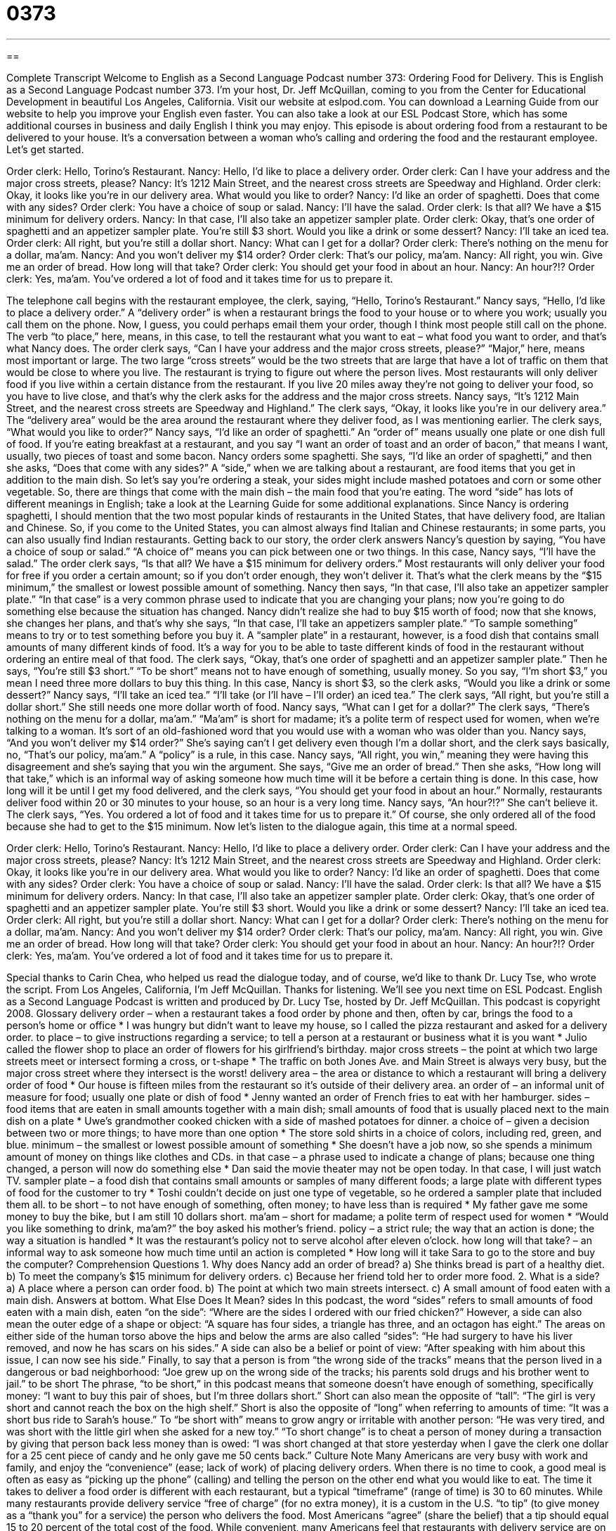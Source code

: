 = 0373
:toc: left
:toclevels: 3
:sectnums:
:stylesheet: ../../../myAdocCss.css

'''

== 

Complete Transcript
Welcome to English as a Second Language Podcast number 373: Ordering Food for Delivery.
This is English as a Second Language Podcast number 373. I’m your host, Dr. Jeff McQuillan, coming to you from the Center for Educational Development in beautiful Los Angeles, California.
Visit our website at eslpod.com. You can download a Learning Guide from our website to help you improve your English even faster. You can also take a look at our ESL Podcast Store, which has some additional courses in business and daily English I think you may enjoy.
This episode is about ordering food from a restaurant to be delivered to your house. It’s a conversation between a woman who’s calling and ordering the food and the restaurant employee. Let’s get started.
[start of dialogue]
Order clerk: Hello, Torino’s Restaurant.
Nancy: Hello, I’d like to place a delivery order.
Order clerk: Can I have your address and the major cross streets, please?
Nancy: It’s 1212 Main Street, and the nearest cross streets are Speedway and Highland.
Order clerk: Okay, it looks like you’re in our delivery area. What would you like to order?
Nancy: I’d like an order of spaghetti. Does that come with any sides?
Order clerk: You have a choice of soup or salad.
Nancy: I’ll have the salad.
Order clerk: Is that all? We have a $15 minimum for delivery orders.
Nancy: In that case, I’ll also take an appetizer sampler plate.
Order clerk: Okay, that’s one order of spaghetti and an appetizer sampler plate. You’re still $3 short. Would you like a drink or some dessert?
Nancy: I’ll take an iced tea.
Order clerk: All right, but you’re still a dollar short.
Nancy: What can I get for a dollar?
Order clerk: There’s nothing on the menu for a dollar, ma’am.
Nancy: And you won’t deliver my $14 order?
Order clerk: That’s our policy, ma’am.
Nancy: All right, you win. Give me an order of bread. How long will that take?
Order clerk: You should get your food in about an hour.
Nancy: An hour?!?
Order clerk: Yes, ma’am. You’ve ordered a lot of food and it takes time for us to prepare it.
[end of dialogue]
The telephone call begins with the restaurant employee, the clerk, saying, “Hello, Torino’s Restaurant.” Nancy says, “Hello, I’d like to place a delivery order.” A “delivery order” is when a restaurant brings the food to your house or to where you work; usually you call them on the phone. Now, I guess, you could perhaps email them your order, though I think most people still call on the phone. The verb “to place,” here, means, in this case, to tell the restaurant what you want to eat – what food you want to order, and that’s what Nancy does.
The order clerk says, “Can I have your address and the major cross streets, please?” “Major,” here, means most important or large. The two large “cross streets” would be the two streets that are large that have a lot of traffic on them that would be close to where you live. The restaurant is trying to figure out where the person lives. Most restaurants will only deliver food if you live within a certain distance from the restaurant. If you live 20 miles away they’re not going to deliver your food, so you have to live close, and that’s why the clerk asks for the address and the major cross streets. Nancy says, “It’s 1212 Main Street, and the nearest cross streets are Speedway and Highland.” The clerk says, “Okay, it looks like you’re in our delivery area.” The “delivery area” would be the area around the restaurant where they deliver food, as I was mentioning earlier.
The clerk says, “What would you like to order?” Nancy says, “I’d like an order of spaghetti.” An “order of” means usually one plate or one dish full of food. If you’re eating breakfast at a restaurant, and you say “I want an order of toast and an order of bacon,” that means I want, usually, two pieces of toast and some bacon. Nancy orders some spaghetti. She says, “I’d like an order of spaghetti,” and then she asks, “Does that come with any sides?” A “side,” when we are talking about a restaurant, are food items that you get in addition to the main dish. So let’s say you’re ordering a steak, your sides might include mashed potatoes and corn or some other vegetable. So, there are things that come with the main dish – the main food that you’re eating. The word “side” has lots of different meanings in English; take a look at the Learning Guide for some additional explanations.
Since Nancy is ordering spaghetti, I should mention that the two most popular kinds of restaurants in the United States, that have delivery food, are Italian and Chinese. So, if you come to the United States, you can almost always find Italian and Chinese restaurants; in some parts, you can also usually find Indian restaurants.
Getting back to our story, the order clerk answers Nancy’s question by saying, “You have a choice of soup or salad.” “A choice of” means you can pick between one or two things. In this case, Nancy says, “I’ll have the salad.” The order clerk says, “Is that all? We have a $15 minimum for delivery orders.” Most restaurants will only deliver your food for free if you order a certain amount; so if you don’t order enough, they won’t deliver it. That’s what the clerk means by the “$15 minimum,” the smallest or lowest possible amount of something.
Nancy then says, “In that case, I’ll also take an appetizer sampler plate.” “In that case” is a very common phrase used to indicate that you are changing your plans; now you’re going to do something else because the situation has changed. Nancy didn’t realize she had to buy $15 worth of food; now that she knows, she changes her plans, and that’s why she says, “In that case, I’ll take an appetizers sampler plate.” “To sample something” means to try or to test something before you buy it. A “sampler plate” in a restaurant, however, is a food dish that contains small amounts of many different kinds of food. It’s a way for you to be able to taste different kinds of food in the restaurant without ordering an entire meal of that food.
The clerk says, “Okay, that’s one order of spaghetti and an appetizer sampler plate.” Then he says, “You’re still $3 short.” “To be short” means not to have enough of something, usually money. So you say, “I’m short $3,” you mean I need three more dollars to buy this thing. In this case, Nancy is short $3, so the clerk asks, “Would you like a drink or some dessert?” Nancy says, “I’ll take an iced tea.” “I’ll take (or I’ll have – I’ll order) an iced tea.” The clerk says, “All right, but you’re still a dollar short.” She still needs one more dollar worth of food.
Nancy says, “What can I get for a dollar?” The clerk says, “There’s nothing on the menu for a dollar, ma’am.” “Ma’am” is short for madame; it’s a polite term of respect used for women, when we’re talking to a woman. It’s sort of an old-fashioned word that you would use with a woman who was older than you. Nancy says, “And you won’t deliver my $14 order?” She’s saying can’t I get delivery even though I’m a dollar short, and the clerk says basically, no, “That’s our policy, ma’am.” A “policy” is a rule, in this case.
Nancy says, “All right, you win,” meaning they were having this disagreement and she’s saying that you win the argument. She says, “Give me an order of bread.” Then she asks, “How long will that take,” which is an informal way of asking someone how much time will it be before a certain thing is done. In this case, how long will it be until I get my food delivered, and the clerk says, “You should get your food in about an hour.” Normally, restaurants deliver food within 20 or 30 minutes to your house, so an hour is a very long time.
Nancy says, “An hour?!?” She can’t believe it. The clerk says, “Yes. You ordered a lot of food and it takes time for us to prepare it.” Of course, she only ordered all of the food because she had to get to the $15 minimum.
Now let’s listen to the dialogue again, this time at a normal speed.
[start of dialogue]
Order clerk: Hello, Torino’s Restaurant.
Nancy: Hello, I’d like to place a delivery order.
Order clerk: Can I have your address and the major cross streets, please?
Nancy: It’s 1212 Main Street, and the nearest cross streets are Speedway and Highland.
Order clerk: Okay, it looks like you’re in our delivery area. What would you like to order?
Nancy: I’d like an order of spaghetti. Does that come with any sides?
Order clerk: You have a choice of soup or salad.
Nancy: I’ll have the salad.
Order clerk: Is that all? We have a $15 minimum for delivery orders.
Nancy: In that case, I’ll also take an appetizer sampler plate.
Order clerk: Okay, that’s one order of spaghetti and an appetizer sampler plate. You’re still $3 short. Would you like a drink or some dessert?
Nancy: I’ll take an iced tea.
Order clerk: All right, but you’re still a dollar short.
Nancy: What can I get for a dollar?
Order clerk: There’s nothing on the menu for a dollar, ma’am.
Nancy: And you won’t deliver my $14 order?
Order clerk: That’s our policy, ma’am.
Nancy: All right, you win. Give me an order of bread. How long will that take?
Order clerk: You should get your food in about an hour.
Nancy: An hour?!?
Order clerk: Yes, ma’am. You’ve ordered a lot of food and it takes time for us to prepare it.
[end of dialogue]
Special thanks to Carin Chea, who helped us read the dialogue today, and of course, we’d like to thank Dr. Lucy Tse, who wrote the script.
From Los Angeles, California, I’m Jeff McQuillan. Thanks for listening. We’ll see you next time on ESL Podcast.
English as a Second Language Podcast is written and produced by Dr. Lucy Tse, hosted by Dr. Jeff McQuillan. This podcast is copyright 2008.
Glossary
delivery order – when a restaurant takes a food order by phone and then, often by car, brings the food to a person’s home or office
* I was hungry but didn’t want to leave my house, so I called the pizza restaurant and asked for a delivery order.
to place – to give instructions regarding a service; to tell a person at a restaurant or business what it is you want
* Julio called the flower shop to place an order of flowers for his girlfriend’s birthday.
major cross streets – the point at which two large streets meet or intersect forming a cross, or t-shape
* The traffic on both Jones Ave. and Main Street is always very busy, but the major cross street where they intersect is the worst!
delivery area – the area or distance to which a restaurant will bring a delivery order of food
* Our house is fifteen miles from the restaurant so it’s outside of their delivery area.
an order of – an informal unit of measure for food; usually one plate or dish of food
* Jenny wanted an order of French fries to eat with her hamburger.
sides – food items that are eaten in small amounts together with a main dish; small amounts of food that is usually placed next to the main dish on a plate
* Uwe’s grandmother cooked chicken with a side of mashed potatoes for dinner.
a choice of – given a decision between two or more things; to have more than one option
* The store sold shirts in a choice of colors, including red, green, and blue.
minimum – the smallest or lowest possible amount of something
* She doesn’t have a job now, so she spends a minimum amount of money on things like clothes and CDs.
in that case – a phrase used to indicate a change of plans; because one thing changed, a person will now do something else
* Dan said the movie theater may not be open today. In that case, I will just watch TV.
sampler plate – a food dish that contains small amounts or samples of many different foods; a large plate with different types of food for the customer to try
* Toshi couldn’t decide on just one type of vegetable, so he ordered a sampler plate that included them all.
to be short – to not have enough of something, often money; to have less than is required
* My father gave me some money to buy the bike, but I am still 10 dollars short.
ma’am – short for madame; a polite term of respect used for women
* “Would you like something to drink, ma’am?” the boy asked his mother’s friend.
policy – a strict rule; the way that an action is done; the way a situation is handled
* It was the restaurant’s policy not to serve alcohol after eleven o’clock.
how long will that take? – an informal way to ask someone how much time until an action is completed
* How long will it take Sara to go to the store and buy the computer?
Comprehension Questions
1. Why does Nancy add an order of bread?
a) She thinks bread is part of a healthy diet.
b) To meet the company’s $15 minimum for delivery orders.
c) Because her friend told her to order more food.
2. What is a side?
a) A place where a person can order food.
b) The point at which two main streets intersect.
c) A small amount of food eaten with a main dish.
Answers at bottom.
What Else Does It Mean?
sides
In this podcast, the word “sides” refers to small amounts of food eaten with a main dish, eaten “on the side”: “Where are the sides I ordered with our fried chicken?” However, a side can also mean the outer edge of a shape or object: “A square has four sides, a triangle has three, and an octagon has eight.” The areas on either side of the human torso above the hips and below the arms are also called “sides”: “He had surgery to have his liver removed, and now he has scars on his sides.” A side can also be a belief or point of view: “After speaking with him about this issue, I can now see his side.” Finally, to say that a person is from “the wrong side of the tracks” means that the person lived in a dangerous or bad neighborhood: “Joe grew up on the wrong side of the tracks; his parents sold drugs and his brother went to jail.”
to be short
The phrase, “to be short,” in this podcast means that someone doesn’t have enough of something, specifically money: “I want to buy this pair of shoes, but I’m three dollars short.” Short can also mean the opposite of “tall”: “The girl is very short and cannot reach the box on the high shelf.” Short is also the opposite of “long” when referring to amounts of time: “It was a short bus ride to Sarah’s house.” To “be short with” means to grow angry or irritable with another person: “He was very tired, and was short with the little girl when she asked for a new toy.” “To short change” is to cheat a person of money during a transaction by giving that person back less money than is owed: “I was short changed at that store yesterday when I gave the clerk one dollar for a 25 cent piece of candy and he only gave me 50 cents back.”
Culture Note
Many Americans are very busy with work and family, and enjoy the “convenience” (ease; lack of work) of placing delivery orders. When there is no time to cook, a good meal is often as easy as “picking up the phone” (calling) and telling the person on the other end what you would like to eat.
The time it takes to deliver a food order is different with each restaurant, but a typical “timeframe” (range of time) is 30 to 60 minutes. While many restaurants provide delivery service “free of charge” (for no extra money), it is a custom in the U.S. “to tip” (to give money as a “thank you” for a service) the person who delivers the food. Most Americans “agree” (share the belief) that a tip should equal 15 to 20 percent of the total cost of the food.
While convenient, many Americans feel that restaurants with delivery service are on the “pricier side” (more expensive). Americans have begun to “increasingly” (more and more) “rely on” (trust; depend upon) fast food restaurants to “fill their stomachs” (satisfy hunger) without “emptying their wallets” (spending too much money). Customers at fast food restaurants can place an order at the counter, and have that order “filled” (the food made ready) within a few minutes.
When a customer orders, the clerk (employee who takes the food orders) will often give a choice of “for here” (eat the food in the restaurant) or “to go” (take the food away to eat somewhere else). If the customer chooses “to go,” the food will be placed in a “take out bag” (plastic or paper bag often printed with the restaurant’s name), so that the customer can easily take the food out of the restaurant and enjoy the meal in the place of their choice without ever having “to set foot” (to go inside a place) in a kitchen.
Comprehension Answers
1 - b
2 - c